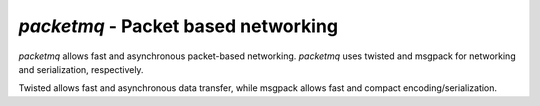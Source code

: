 
`packetmq` - Packet based networking
====================================

.. image:: https://readthedocs.org/projects/packetmq/badge/?version=latest
   :target: http://packetmq.readthedocs.org/en/latest/?badge=latest
   :alt: Documentation Status

.. image:: https://img.shields.io/pypi/dd/packetmq.svg
   :target: https://pypi.python.org/pypi?name=packetmq&:action=display
   :alt: PyPi

.. image:: https://landscape.io/github/not-na/packetmq/master/landscape.svg?style=flat
   :target: https://landscape.io/github/not-na/packetmq/master
   :alt: Code Health

.. image:: https://travis-ci.org/not-na/packetmq.svg?branch=master
   :target: https://travis-ci.org/not-na/packetmq

.. image:: https://coveralls.io/repos/not-na/packetmq/badge.svg?branch=master&service=github
  :target: https://coveralls.io/github/not-na/packetmq?branch=master

`packetmq` allows fast and asynchronous packet-based networking.
`packetmq` uses twisted and msgpack for networking and serialization, respectively.

Twisted allows fast and asynchronous data transfer, while msgpack allows fast and compact encoding/serialization.
